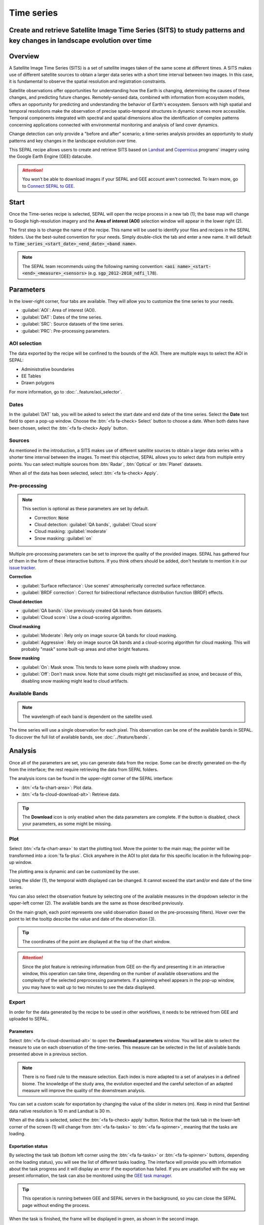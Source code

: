Time series
===========

Create and retrieve Satellite Image Time Series (SITS) to study patterns and key changes in landscape evolution over time
-------------------------------------------------------------------------------------------------------------------------

Overview
--------

A Satellite Image Time Series (SITS) is a set of satellite images taken of the same scene at different times. A SITS makes use of different satellite sources to obtain a larger data series with a short time interval between two images. In this case, it is fundamental to observe the spatial resolution and registration constraints.

Satellite observations offer opportunities for understanding how the Earth is changing, determining the causes of these changes, and predicting future changes. Remotely-sensed data, combined with information from ecosystem models, offers an opportunity for predicting and understanding the behavior of Earth's ecosystem. Sensors with high spatial and temporal resolutions make the observation of precise spatio-temporal structures in dynamic scenes more accessible. Temporal components integrated with spectral and spatial dimensions allow the identification of complex patterns concerning applications connected with environmental monitoring and analysis of land cover dynamics.

Change detection can only provide a "before and after" scenario; a time-series analysis provides an opportunity to study patterns and key changes in the landscape evolution over time.

This SEPAL recipe allows users to create and retrieve SITS based on `Landsat <https://www.usgs.gov/core-science-systems/nli/landsat/data-tools>`__ and `Copernicus <https://www.copernicus.eu/>`__ programs' imagery using the Google Earth Engine (GEE) datacube.  

.. attention::

    You won't be able to download images if your SEPAL and GEE account aren't connected. To learn more, go to `Connect SEPAL to GEE <../setup/gee.html>`__.

Start
-----

Once the Time-series recipe is selected, SEPAL will open the recipe process in a new tab (1); the base map will change to Google high-resolution imagery and the **Area of interest (AOI)** selection window will appear in the lower right (2). 

.. thumbnail:: ../_images/cookbook/time_series/landing.png
    :group: time-series-recipe
    :title: The landing page of the Time-series recipe.

The first step is to change the name of the recipe. This name will be used to identify your files and recipes in the SEPAL folders. Use the best-suited convention for your needs. Simply double-click the tab and enter a new name. It will default to :code:`Time_series_<start_date>_<end_date>_<band name>`.

.. thumbnail:: ../_images/cookbook/time_series/default_title.png
    :title: Time-series default title.
    :width: 49%

.. thumbnail:: ../_images/cookbook/time_series/title.png
    :title: Time-series modified title. 
    :width: 49%
    
.. note::

    The SEPAL team recommends using the following naming convention: :code:`<aoi name>_<start-<end>_<measure>_<sensors>` (e.g. :code:`sgp_2012-2018_ndfi_l78`).

Parameters
----------

In the lower-right corner, four tabs are available. They will allow you to customize the time series to your needs.

-   :guilabel:`AOI`: Area of interest (AOI).
-   :guilabel:`DAT`: Dates of the time series.
-   :guilabel:`SRC`: Source datasets of the time series.
-   :guilabel:`PRC`: Pre-processing parameters.

.. thumbnail:: ../_images/cookbook/time_series/no_parameters.png
    :title: The four tabs to set up SEPAL time-series parameters.
    :group: time-series-recipe

AOI selection
^^^^^^^^^^^^^

The data exported by the recipe will be confined to the bounds of the AOI. There are multiple ways to select the AOI in SEPAL:

-   Administrative boundaries
-   EE Tables
-   Drawn polygons

For more information, go to :doc:`..feature/aoi_selector`.

.. thumbnail:: ../_images/cookbook/time_series/aoi_administrative.png
    :title: Select AOI based on administrative layers.
    :group: time-series-recipe

Dates
^^^^^

In the :guilabel:`DAT` tab, you will be asked to select the start date and end date of the time series. Select the **Date** text field to open a pop-up window. Choose the :btn:`<fa fa-check> Select` button to choose a date. When both dates have been chosen, select the :btn:`<fa fa-check> Apply` button.

.. thumbnail:: ../_images/cookbook/time_series/dates.png
    :title: Select AOI based on EE table.
    :width: 49%
    :group: time-series-recipe

.. thumbnail:: ../_images/cookbook/time_series/datepicker.png
    :title: Select AOI based on EE table.
    :width: 49%
    :group: time-series-recipe

Sources
^^^^^^^

As mentioned in the introduction, a SITS makes use of different satellite sources to obtain a larger data series with a shorter time interval between the images. To meet this objective, SEPAL allows you to select data from multiple entry points. You can select multiple sources from :btn:`Radar`, :btn:`Optical` or :btn:`Planet` datasets.

When all of the data has been selected, select :btn:`<fa fa-check> Apply`.

.. thumbnail:: ../_images/cookbook/time_series/sources.png
    :title: The Sources panel to select the different datasets that will be used in the time-series.
    :group: time-series-recipe

Pre-processing
^^^^^^^^^^^^^^

.. note::

    This section is optional as these parameters are set by default.

    -   Correction: :code:`None`
    -   Cloud detection: :guilabel:`QA bands`, :guilabel:`Cloud score`
    -   Cloud masking: :guilabel:`moderate`
    -   Snow masking: :guilabel:`on`

Multiple pre-processing parameters can be set to improve the quality of the provided images. SEPAL has gathered four of them in the form of these interactive buttons. If you think others should be added, don't hesitate to mention it in our `issue tracker <https://github.com/openforis/sepal/issues/new/choose>`__.

**Correction**

-   :guilabel:`Surface reflectance`: Use scenes' atmospherically corrected surface reflectance.
-   :guilabel:`BRDF correction`: Correct for bidirectional reflectance distribution function (BRDF) effects.

**Cloud detection**

-   :guilabel:`QA bands`: Use previously created QA bands from datasets.
-   :guilabel:`Cloud score`: Use a cloud-scoring algorithm.

**Cloud masking**

-   :guilabel:`Moderate`: Rely only on image source QA bands for cloud masking.
-   :guilabel:`Aggressive`: Rely on image source QA bands and a cloud-scoring algorithm for cloud masking. This will probably "mask" some built-up areas and other bright features.

**Snow masking**
    
-   :guilabel:`On`: Mask snow. This tends to leave some pixels with shadowy snow.
-   :guilabel:`Off`: Don't mask snow. Note that some clouds might get misclassified as snow, and because of this, disabling snow masking might lead to cloud artifacts.


.. thumbnail:: ../_images/cookbook/time_series/pre_processing.png
    :title: The Pre-processing panel to select the extra filtering processes that will improve the quality of the provided images.
    :group: time-series-recipe

Available Bands
^^^^^^^^^^^^^^^

.. note:: 

    The wavelength of each band is dependent on the satellite used.

The time series will use a single observation for each pixel. This observation can be one of the available bands in SEPAL. To discover the full list of available bands, see :doc:`../feature/bands`.

Analysis
--------

Once all of the parameters are set, you can generate data from the recipe. Some can be directly generated on-the-fly from the interface; the rest require retrieving the data from SEPAL folders.

The analysis icons can be found in the upper-right corner of the SEPAL interface: 

- :btn:`<fa fa-chart-area>`: Plot data.
- :btn:`<fa fa-cloud-download-alt>`: Retrieve data.

.. thumbnail:: ../_images/cookbook/time_series/data_analysis.png
    :title: The two tabs used to plot or retrieve time-series data.
    :group: time-series-recipe

.. tip::

    The **Download** icon is only enabled when the data parameters are complete. If the button is disabled, check your parameters, as some might be missing. 

Plot
^^^^

Select :btn:`<fa fa-chart-area>` to start the plotting tool. Move the pointer to the main map; the pointer will be transformed into a :icon:`fa fa-plus`. Click anywhere in the AOI to plot data for this specific location in the following pop-up window. 

The plotting area is dynamic and can be customized by the user.

Using the slider (1), the temporal width displayed can be changed. It cannot exceed the start and/or end date of the time series. 

You can also select the observation feature by selecting one of the available measures in the dropdown selector in the upper-left corner (2). The available bands are the same as those described previously. 

On the main graph, each point represents one valid observation (based on the pre-processing filters). Hover over the point to let the tooltip describe the value and date of the observation (3).

.. tip:: 

    The coordinates of the point are displayed at the top of the chart window.

.. thumbnail:: ../_images/cookbook/time_series/plot.png
    :title: Plot chart pop-up window providing all of the available information on one single pixel alongside the time series.
    :group: time-series-recipe

.. attention:: 

    Since the plot feature is retrieving information from GEE on-the-fly and presenting it in an interactive window, this operation can take time, depending on the number of available observations and the complexity of the selected preprocessing parameters. If a spinning wheel appears in the pop-up window, you may have to wait up to two minutes to see the data displayed.

    .. thumbnail:: ../_images/cookbook/time_series/plot_loading.png
        :title: Plot chart pop-up window providing all of the available information on one single pixel alongside the time series. If there are numerous observations and complex preprocessing, retrieving the data can take up to two minutes. 
        :group: time-series-recipe

Export
^^^^^^

In order for the data generated by the recipe to be used in other workflows, it needs to be retrieved from GEE and uploaded to SEPAL.

Parameters 
""""""""""
Select :btn:`<fa fa-cloud-download-alt>` to open the **Download parameters** window. You will be able to select the measure to use on each observation of the time-series. This measure can be selected in the list of available bands presented above in a previous section.

.. note:: 

    There is no fixed rule to the measure selection. Each index is more adapted to a set of analyses in a defined biome. The knowledge of the study area, the evolution expected and the careful selection of an adapted measure will improve the quality of the downstream analysis.

You can set a custom scale for exportation by changing the value of the slider in meters (m). Keep in mind that Sentinel data native resolution is 10 m and Landsat is 30 m.

When all the data is selected, select the :btn:`<fa fa-check> apply` button. Notice that the task tab in the lower-left corner of the screen (1) will change from :btn:`<fa fa-tasks>` to :btn:`<fa fa-spinner>`, meaning that the tasks are loading.

.. thumbnail:: ../_images/cookbook/time_series/export_param.png
    :title: Select the parameters of the exportation process to retrieve the data from GEE to SEPAL's folders.
    :group: time-series-recipe


Exportation status
""""""""""""""""""

By selecting the task tab (bottom left corner using the :btn:`<fa fa-tasks>` or :btn:`<fa fa-spinner>` buttons, depending on the loading status), you will see the list of different tasks loading. The interface will provide you with information about the task progress and it will display an error if the exportation has failed. If you are unsatisfied with the way we present information, the task can also be monitored using the `GEE task manager <https://code.earthengine.google.com/tasks>`__.

.. tip::

    This operation is running between GEE and SEPAL servers in the background, so you can close the SEPAL page without ending the process.

When the task is finished, the frame will be displayed in green, as shown in the second image.

.. thumbnail:: ../_images/cookbook/time_series/download.png
    :width: 49%
    :title: Evolution of the downloading process of the recipe displayed in the task manager of SEPAL.
    :group: time-series-recipe

.. thumbnail:: ../_images/cookbook/time_series/download_complete.png
    :width: 49%
    :title: Completed downloading process of the recipe displayed in the task manager of SEPAL.
    :group: time-series-recipe

Access
""""""

Once the downloading process is done, you can access the data in your SEPAL folders. The data will be stored in the :code:`Downloads` folder using the following format:

.. code-block::

    .
    └── downloads
        └── <TS name>
            ├── <tile number>
            │   ├── chunk-<start date>_<end date>
            │   │   ├── <TS name>_<tile number>_<start_date>_<end date>-<gee tiling id>.tif
            │   │   ├── ...
            │   │   └── <TS name>_<tile number>_<start_date>_<end date>-<gee tiling id>.tif
            │   ├── ...
            │   ├── chunk-<start date>_<end date>
            │   ├── tile-<gee tiling id>
            │   │   └── stack.vrt
            │   ├── ...
            │   ├── tile-<gee tiling id>
            │   ├── dates.csv
            │   └── stack.vrt
            ├── ...
            └── <tile number>

.. important::

    Understanding how images are stored in a Time series is only required if you want to manually use them. The SEPAL applications are bound to this tiling system and can digest this information for you.

The data are stored in a folder using the name of the time series as it was labeled in the first section of this document. The SEPAL team was forced to use this folder structure as GEE is unable to export an :code:`ee.ImageCollection`. As the number of data is spatially too big to be exported at once, the data are divided into smaller pieces and reassembled in a :code:`stack.vrt` file. 

The AOI provided by the user will be divided into multiple SEPAL tiles. The AOI is a :code:`ee.FeatureCollection`; each feature is downloaded in a different tile. If the tile is bigger than 2° x 2° (EPSG:4326), then the feature is divided again until all of the tiles are smaller than the maximum 2° size. The tiles are identified by their :code:`<tile_number>`.

To limit the size of the downloaded images, in each SEPAL tile, the time period is divided into **Chunks** of 3 months. They are identified by their :code:`<chunk-<start>_<end>`. **Chunks** are image folders. As a SEPAL tile is still bigger than what GEE can download at once, the images are divided into GEE tiles. This tiling system uses its own identification system (000000xxxx-000000xxxx). Consequently, **Chunks** contain tile raster images. Each one of these images is composed of one band per observation date, with the value of the measure for each pixel. The bands are named with the date. 

To gather all these rasters together, a first agregation on time is performed. One :code:`stack.vrt` is created per GEE tile, meaning that each :code:`stack.vrt` file contains all the :code:`*<gee tiling id>.tif` contained in each **Chunk**, reconstituting the full time period on the smallest spatial unit: the GEE tile. Each file is stored in a folder called :code:`tile-<gee tiling id>`.

Finally, information is gathered spatially at the SEPAL tile level in the main :code:`stack.vrt` file.

The last file: :code:`date.csv` gathers all the observation dates in chronological order.

.. note::

    The dates contained in :code:`date.csv` can differ from one SEPAL tile to another, due to data availability and preprocessing filters.

.. tip:: 

    The full folder with a consistent treefolder is required to read the `.vrt`

Here is an example of a real TS folder:

.. code-block::

    .
    └── downloads
        └── tutorial_TS
            ├── 1
            │   ├── chunk-2012-01-01_2012-04-01
            │   │   ├── tutorial_TS_1_2012-01-01_2012-04-01-0000000000-0000000000.tif
            │   │   ├── ...
            │   │   └── tutorial_TS_1_2012-01-01_2012-04-01-0000002560-0000001024.tif
            │   ├── ...
            │   ├── chunk-2018-10-01_2018-12-31
            │   ├── tile-0000000000-0000000000
            │   │   └── stack.vrt
            │   ├── ...
            │   ├── tile-0000002560-0000001024
            │   ├── dates.csv
            │   └── stack.vrt
            ├── ...
            └── 3

.. important::

    Now that you have downloaded the TS to your SEPAL account, it can be downloaded to your computer using `FileZilla <../setup.filezilla.html>`__ or used in one of our `time-series analysis modules <../modules/time-series.html>`__.
    
    
For support, :doc:`ask the community <https://groups.google.com/g/sepal-users>`.
